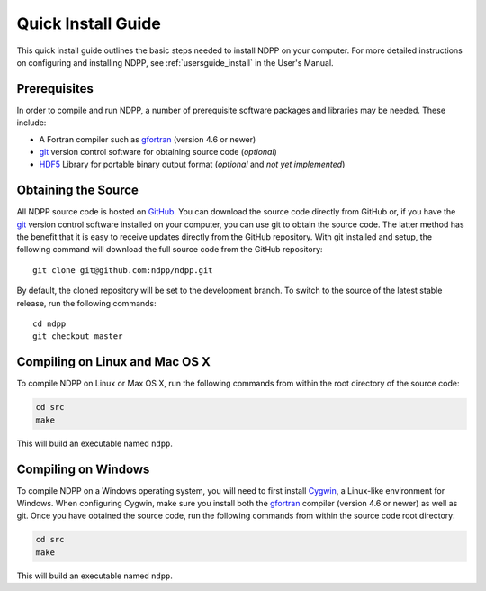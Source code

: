 .. _quickinstall:

===================
Quick Install Guide
===================

This quick install guide outlines the basic steps needed to install NDPP on
your computer. For more detailed instructions on configuring and installing
NDPP, see :ref:`usersguide_install` in the User's Manual.

-------------
Prerequisites
-------------

In order to compile and run NDPP, a number of prerequisite software packages
and libraries may be needed. These include:

- A Fortran compiler such as gfortran_ (version 4.6 or newer)
- git_ version control software for obtaining source code (*optional*)
- HDF5_ Library for portable binary output format (*optional* and *not yet implemented*)

.. _gfortran: http://gcc.gnu.org/wiki/GFortran
.. _git: http://git-scm.com
.. _HDF5: http://www.hdfgroup.org/HDF5/

--------------------
Obtaining the Source
--------------------

All NDPP source code is hosted on GitHub_. You can download the source code
directly from GitHub or, if you have the git_ version control software installed
on your computer, you can use git to obtain the source code. The latter method
has the benefit that it is easy to receive updates directly from the GitHub
repository. With git installed and setup, the following command will download
the full source code from the GitHub repository::

    git clone git@github.com:ndpp/ndpp.git

By default, the cloned repository will be set to the development branch. To
switch to the source of the latest stable release, run the following commands::

    cd ndpp
    git checkout master

.. _GitHub: https://github.com/ndpp/ndpp

-------------------------------
Compiling on Linux and Mac OS X
-------------------------------

To compile NDPP on Linux or Max OS X, run the following commands from within
the root directory of the source code:

.. code-block:: sh

    cd src
    make

This will build an executable named ``ndpp``.

--------------------
Compiling on Windows
--------------------

To compile NDPP on a Windows operating system, you will need to first install
Cygwin_, a Linux-like environment for Windows. When configuring Cygwin, make
sure you install both the gfortran_ compiler (version 4.6 or newer) as well as
git. Once you have obtained the source code, run the following commands from
within the source code root directory:

.. code-block:: sh

    cd src
    make

This will build an executable named ``ndpp``.

.. _Cygwin: http://www.cygwin.com/
